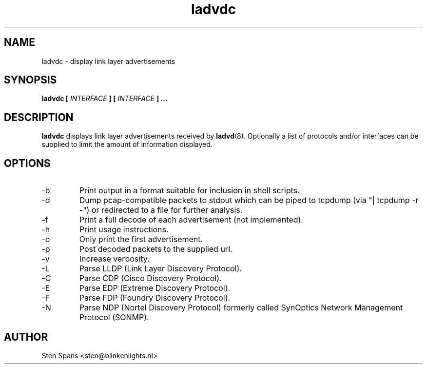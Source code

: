 .TH ladvdc 8 "April 19 2010" ladvdc
.SH NAME
ladvdc \- display link layer advertisements
.SH SYNOPSIS
.BI "ladvdc " 
.BI "[ " INTERFACE " ] [ " INTERFACE " ]"
.B ...
.SH DESCRIPTION
.B ladvdc
displays link layer advertisements received by
.BR ladvd (8).
Optionally a list of protocols and/or interfaces can be supplied to limit the amount of information displayed.
.SH OPTIONS
.IP -b
Print output in a format suitable for inclusion in shell scripts.
.IP -d
Dump pcap-compatible packets to stdout which can be piped to tcpdump (via "| tcpdump -r -") or redirected to a file for further analysis.
.IP -f
Print a full decode of each advertisement (not implemented).
.IP -h
Print usage instructions.
.IP -o
Only print the first advertisement.
.IP -p http://example.tld/cgi-bin/ladvd.cgi
Post decoded packets to the supplied url.
.IP -v
Increase verbosity.
.IP -L
Parse LLDP (Link Layer Discovery Protocol).
.IP -C
Parse CDP (Cisco Discovery Protocol).
.IP -E
Parse EDP (Extreme Discovery Protocol).
.IP -F
Parse FDP (Foundry Discovery Protocol).
.IP -N
Parse NDP (Nortel Discovery Protocol) formerly called SynOptics Network Management Protocol (SONMP).
.SH AUTHOR
Sten Spans <sten@blinkenlights.nl>
